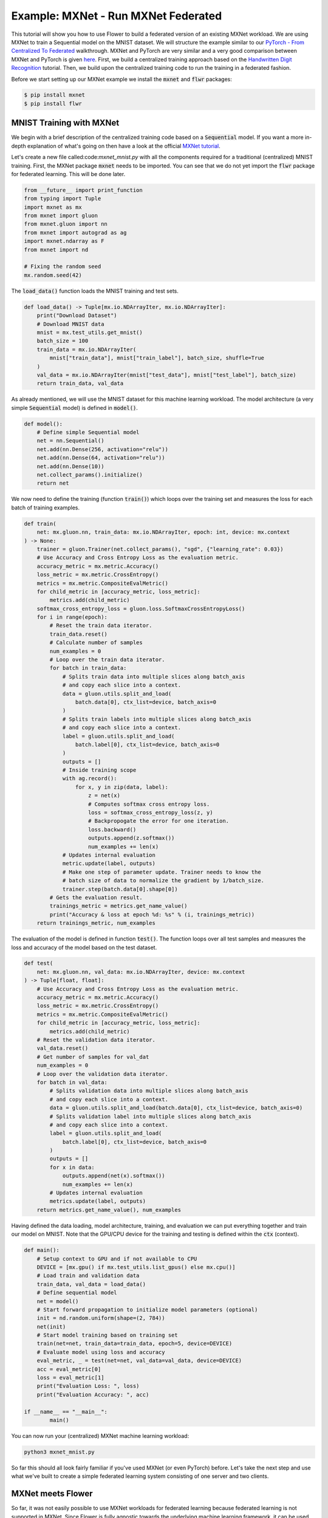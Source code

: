 Example: MXNet - Run MXNet Federated
====================================

This tutorial will show you how to use Flower to build a federated version of an existing MXNet workload.
We are using MXNet to train a Sequential model on the MNIST dataset.
We will structure the example similar to our `PyTorch - From Centralized To Federated <https://github.com/adap/flower/blob/main/examples/pytorch_from_centralized_to_federated>`_ walkthrough. MXNet and PyTorch are very similar and a very good comparison between MXNet and PyTorch is given `here <https://mxnet.apache.org/versions/1.7.0/api/python/docs/tutorials/getting-started/to-mxnet/pytorch.html>`_.
First, we build a centralized training approach based on the `Handwritten Digit Recognition <https://mxnet.apache.org/versions/1.7.0/api/python/docs/tutorials/packages/gluon/image/mnist.html>`_ tutorial.
Then, we build upon the centralized training code to run the training in a federated fashion.

Before we start setting up our MXNet example we install the :code:`mxnet` and :code:`flwr` packages:

.. code-block:: shell

  $ pip install mxnet
  $ pip install flwr


MNIST Training with MXNet
-------------------------

We begin with a brief description of the centralized training code based on a :code:`Sequential` model.
If you want a more in-depth explanation of what's going on then have a look at the official `MXNet tutorial <https://mxnet.apache.org/versions/1.7.0/api/python/docs/tutorials/>`_.

Let's create a new file called:code:`mxnet_mnist.py` with all the components required for a traditional (centralized) MNIST training. 
First, the MXNet package :code:`mxnet` needs to be imported.
You can see that we do not yet import the :code:`flwr` package for federated learning. This will be done later. 

.. code-block:: python

    from __future__ import print_function
    from typing import Tuple
    import mxnet as mx
    from mxnet import gluon
    from mxnet.gluon import nn
    from mxnet import autograd as ag
    import mxnet.ndarray as F
    from mxnet import nd

    # Fixing the random seed
    mx.random.seed(42)

The :code:`load_data()` function loads the MNIST training and test sets.

.. code-block:: python

    def load_data() -> Tuple[mx.io.NDArrayIter, mx.io.NDArrayIter]:
        print("Download Dataset")
        # Download MNIST data
        mnist = mx.test_utils.get_mnist()
        batch_size = 100
        train_data = mx.io.NDArrayIter(
            mnist["train_data"], mnist["train_label"], batch_size, shuffle=True
        )
        val_data = mx.io.NDArrayIter(mnist["test_data"], mnist["test_label"], batch_size)
        return train_data, val_data

As already mentioned, we will use the MNIST dataset for this machine learning workload. The model architecture (a very simple :code:`Sequential` model) is defined in :code:`model()`.

.. code-block:: python

    def model():
        # Define simple Sequential model
        net = nn.Sequential()
        net.add(nn.Dense(256, activation="relu"))
        net.add(nn.Dense(64, activation="relu"))
        net.add(nn.Dense(10))
        net.collect_params().initialize()
        return net

We now need to define the training (function :code:`train()`) which loops over the training set and measures the loss for each batch of training examples.

.. code-block:: python

    def train(
        net: mx.gluon.nn, train_data: mx.io.NDArrayIter, epoch: int, device: mx.context
    ) -> None:
        trainer = gluon.Trainer(net.collect_params(), "sgd", {"learning_rate": 0.03})
        # Use Accuracy and Cross Entropy Loss as the evaluation metric.
        accuracy_metric = mx.metric.Accuracy()
        loss_metric = mx.metric.CrossEntropy()
        metrics = mx.metric.CompositeEvalMetric()
        for child_metric in [accuracy_metric, loss_metric]:
            metrics.add(child_metric)
        softmax_cross_entropy_loss = gluon.loss.SoftmaxCrossEntropyLoss()
        for i in range(epoch):
            # Reset the train data iterator.
            train_data.reset()
            # Calculate number of samples
            num_examples = 0
            # Loop over the train data iterator.
            for batch in train_data:
                # Splits train data into multiple slices along batch_axis
                # and copy each slice into a context.
                data = gluon.utils.split_and_load(
                    batch.data[0], ctx_list=device, batch_axis=0
                )
                # Splits train labels into multiple slices along batch_axis
                # and copy each slice into a context.
                label = gluon.utils.split_and_load(
                    batch.label[0], ctx_list=device, batch_axis=0
                )
                outputs = []
                # Inside training scope
                with ag.record():
                    for x, y in zip(data, label):
                        z = net(x)
                        # Computes softmax cross entropy loss.
                        loss = softmax_cross_entropy_loss(z, y)
                        # Backpropogate the error for one iteration.
                        loss.backward()
                        outputs.append(z.softmax())
                        num_examples += len(x)
                # Updates internal evaluation
                metric.update(label, outputs)
                # Make one step of parameter update. Trainer needs to know the
                # batch size of data to normalize the gradient by 1/batch_size.
                trainer.step(batch.data[0].shape[0])
            # Gets the evaluation result.
            trainings_metric = metrics.get_name_value()
            print("Accuracy & loss at epoch %d: %s" % (i, trainings_metric))
        return trainings_metric, num_examples

The evaluation of the model is defined in function :code:`test()`. The function loops over all test samples and measures the loss and accuracy of the model based on the test dataset. 

.. code-block:: python

    def test(
        net: mx.gluon.nn, val_data: mx.io.NDArrayIter, device: mx.context
    ) -> Tuple[float, float]:
        # Use Accuracy and Cross Entropy Loss as the evaluation metric.
        accuracy_metric = mx.metric.Accuracy()
        loss_metric = mx.metric.CrossEntropy()
        metrics = mx.metric.CompositeEvalMetric()
        for child_metric in [accuracy_metric, loss_metric]:
            metrics.add(child_metric)
        # Reset the validation data iterator.
        val_data.reset()
        # Get number of samples for val_dat
        num_examples = 0
        # Loop over the validation data iterator.
        for batch in val_data:
            # Splits validation data into multiple slices along batch_axis
            # and copy each slice into a context.
            data = gluon.utils.split_and_load(batch.data[0], ctx_list=device, batch_axis=0)
            # Splits validation label into multiple slices along batch_axis
            # and copy each slice into a context.
            label = gluon.utils.split_and_load(
                batch.label[0], ctx_list=device, batch_axis=0
            )
            outputs = []
            for x in data:
                outputs.append(net(x).softmax())
                num_examples += len(x) 
            # Updates internal evaluation
            metrics.update(label, outputs)
        return metrics.get_name_value(), num_examples

Having defined the data loading, model architecture, training, and evaluation we can put everything together and train our model on MNIST. Note that the GPU/CPU device for the training and testing is defined within the :code:`ctx` (context).  

.. code-block:: python

    def main():
        # Setup context to GPU and if not available to CPU
        DEVICE = [mx.gpu() if mx.test_utils.list_gpus() else mx.cpu()]
        # Load train and validation data
        train_data, val_data = load_data()
        # Define sequential model
        net = model()
        # Start forward propagation to initialize model parameters (optional) 
        init = nd.random.uniform(shape=(2, 784))
        net(init)
        # Start model training based on training set
        train(net=net, train_data=train_data, epoch=5, device=DEVICE)
        # Evaluate model using loss and accuracy
        eval_metric, _ = test(net=net, val_data=val_data, device=DEVICE)
        acc = eval_metric[0]
        loss = eval_metric[1]
        print("Evaluation Loss: ", loss)
        print("Evaluation Accuracy: ", acc)

    if __name__ == "__main__":
            main()

You can now run your (centralized) MXNet machine learning workload:

.. code-block:: python

    python3 mxnet_mnist.py

So far this should all look fairly familiar if you've used MXNet (or even PyTorch) before.
Let's take the next step and use what we've built to create a simple federated learning system consisting of one server and two clients.

MXNet meets Flower
------------------

So far, it was not easily possible to use MXNet workloads for federated learning because federated learning is not supported in MXNet. Since Flower is fully agnostic towards the underlying machine learning framework, it can be used to federated arbitrary machine learning workloads. This section will show you how Flower can be used to federate our centralized MXNet workload.

The concept to federate an existing workload is always the same and easy to understand.
We have to start a *server* and then use the code in :code:`mxnet_mnist.py` for the *clients* that are connected to the *server*.
The *server* sends model parameters to the clients. The *clients* run the training and update the parameters.
The updated parameters are sent back to the *server* which averages all received parameter updates.
This describes one round of the federated learning process and we repeat this for multiple rounds.
The challenging part is to transform the MXNet parameters from :code:`NDArray` to :code:`NumPy Arrays` to make it readable for Flower. 
 

Our example consists of one *server* and two *clients*. Let's set up :code:`server.py` first. The *server* needs to import the Flower package :code:`flwr`.
Next, we use the :code:`start_server` function to start a server and tell it to perform three rounds of federated learning.

.. code-block:: python

    import flwr as fl

    if __name__ == "__main__":
        fl.server.start_server("0.0.0.0:8080", config={"num_rounds": 3})

We can already start the *server*:

.. code-block:: python

    python3 server.py

Finally, we will define our *client* logic in :code:`client.py` and build upon the previously defined MXNet training in :code:`mxnet_mnist.py`.
Our *client* needs to import :code:`flwr`, but also :code:`mxnet` to update the parameters on our MXNet model:

.. code-block:: python

    from typing import Dict, List, Tuple

    import flwr as fl
    import numpy as np
    import mxnet as mx
    from mxnet import nd

    import mxnet_mnist


Implementing a Flower *client* basically means implementing a subclass of either :code:`flwr.client.Client` or :code:`flwr.client.NumPyClient`.
Our implementation will be based on :code:`flwr.client.NumPyClient` and we'll call it :code:`MNISTClient`.
:code:`NumPyClient` is slighly easier to implement than :code:`Client` if you use a framework with good NumPy interoperability (like PyTorch or MXNet) because it avoids some of the boilerplate that would otherwise be necessary.
:code:`MNISTClient` needs to implement four methods, two methods for getting/setting model parameters, one method for training the model, and one method for testing the model:

#. :code:`set_parameters (optional)`
    * set the model parameters on the local model that are received from the server
    * transform MXNet :code:`NDArray`s to NumPy :code:`ndarray`s
    * loop over the list of model parameters received as NumPy :code:`ndarray`s (think list of neural network layers)
#. :code:`get_parameters`
    * get the model parameters and return them as a list of NumPy :code:`ndarray`s (which is what :code:`flwr.client.NumPyClient` expects)
#. :code:`fit`
    * update the parameters of the local model with the parameters received from the server
    * train the model on the local training set
    * get the updated local model weights and return them to the server
#. :code:`evaluate`
    * update the parameters of the local model with the parameters received from the server
    * evaluate the updated model on the local test set
    * return the local loss and accuracy to the server

The two :code:`NumPyClient` methods :code:`fit` and :code:`evaluate` make use of the functions :code:`train()` and :code:`test()` previously defined in :code:`mxnet_mnist.py`.
So what we really do here is we tell Flower through our :code:`NumPyClient` subclass which of our already defined functions to call for training and evaluation.
We included type annotations to give you a better understanding of the data types that get passed around.

.. code-block:: python

    class MNISTClient(fl.client.NumPyClient):
        """Flower client implementing MNIST classification using MXNet."""

        def __init__(
            self,
            model: mxnet_mnist.model(),
            train_data: mx.io.NDArrayIter,
            val_data: mx.io.NDArrayIter,
            device: mx.context,
        ) -> None:
            self.model = model
            self.train_data = train_data
            self.val_data = val_data
            self.device = device

        def get_parameters(self) -> List[np.ndarray]:
            # Return model parameters as a list of NumPy Arrays
            param = []
            for val in self.model.collect_params(".*weight").values():
                p = val.data()
                # convert parameters from MXNet NDArray to Numpy Array required by Flower Numpy Client
                param.append(p.asnumpy())
            return param

        def set_parameters(self, parameters: List[np.ndarray]) -> None:
            # Collect model parameters and set new weight values
            params = zip(self.model.collect_params(".*weight").keys(), parameters)
            for key, value in params:
                self.model.collect_params().setattr(key, value)

        def fit(
            self, parameters: List[np.ndarray], config: Dict[str, str]
        ) -> Tuple[List[np.ndarray], int]:
            # Set model parameters, train model, return updated model parameters
            self.set_parameters(parameters)
            [accuracy, loss], num_examples = mxnet_mnist.train(
            self.model, self.train_data, epoch=2, device=self.device
            )
            results = {"accuracy": accuracy[1], "loss": loss[1]}
            return self.get_parameters(), num_examples, results

        def evaluate(
            self, parameters: List[np.ndarray], config: Dict[str, str]
        ) -> Tuple[int, float, float]:
            # Set model parameters, evaluate model on local test dataset, return result
            self.set_parameters(parameters)
            [accuracy, loss], num_examples = mxnet_mnist.test(
            self.model, self.val_data, device=self.device
            )
            print("Evaluation accuracy & loss", accuracy, loss)
            return (
                float(loss[1]),
                num_examples,
                {"accuracy": float(accuracy[1])},
            )

Having defined data loading, model architecture, training, and evaluation we can put everything together and train our :code:`Sequential` model on MNIST.

.. code-block:: python

    def main() -> None:
        """Load data, start CifarClient."""

        # Setup context to GPU and if not available to CPU
        DEVICE = [mx.gpu() if mx.test_utils.list_gpus() else mx.cpu()]
        
        # Load data
        train_data, val_data = mxnet_mnist.load_data()
        
        # Define model from centralized training
        model = mxnet_mnist.model()
        
        # Make one forward propagation to initialize parameters
        init = nd.random.uniform(shape=(2, 784))
        model(init)

        # Start Flower client
        client = MNISTClient(model, train_data, val_data, DEVICE)
        fl.client.start_numpy_client("0.0.0.0:8080", client)


    if __name__ == "__main__":
        main()

And that's it. You can now open two additional terminal windows and run

.. code-block:: python

    python3 client.py

in each window (make sure that the server is still running before you do so) and see your MXNet project run federated learning across two clients. Congratulations!

Next Steps
----------

The full source code for this example can be found `here <https://github.com/adap/flower/blob/main/examples/mxnet_from_centralized_to_federated>`_.
Our example is of course somewhat over-simplified because both clients load the exact same dataset, which isn't realistic.
You're now prepared to explore this topic further. How about using a CNN or using a different dataset? How about adding more clients?
